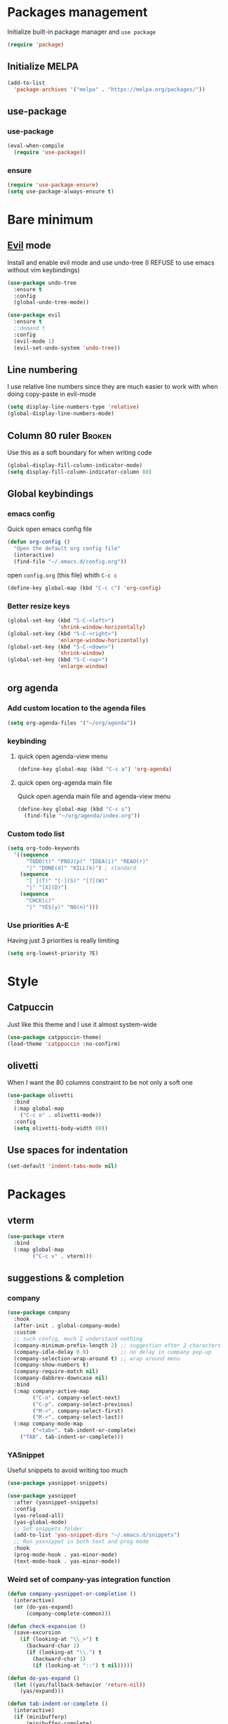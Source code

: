 # -*- eval: (display-line-numbers-mode); -*-
#+STARTUP: overview hidestars
#+PROPERTY: header-args :results silent :tangle yes

* Packages management
Initialize built-in package manager and =use package=
#+begin_src emacs-lisp
  (require 'package)
#+end_src

** Initialize MELPA
#+begin_src emacs-lisp
  (add-to-list
    'package-archives '("melpa" . "https://melpa.org/packages/"))
#+end_src

** use-package
*** use-package
#+begin_src emacs-lisp
  (eval-when-compile
    (require 'use-package))
#+end_src
*** ensure
#+begin_src emacs-lisp
  (require 'use-package-ensure)
  (setq use-package-always-ensure t)
#+end_src

* Bare minimum
** [[https://github.com/emacs-evil/evil][Evil]] mode
Install and enable evil mode and use undo-tree
(I REFUSE to use emacs without vim keybindings)
#+begin_src emacs-lisp
(use-package undo-tree
  :ensure t
  :config
  (global-undo-tree-mode))

(use-package evil
  :ensure t
  ;:demand t
  :config
  (evil-mode 1)
  (evil-set-undo-system 'undo-tree))
#+end_src

** Line numbering
I use relative line numbers since they are much easier to work with
when doing copy-paste in evil-mode
#+begin_src emacs-lisp
  (setq display-line-numbers-type 'relative) 
  (global-display-line-numbers-mode)
#+end_src

** Column 80 ruler                                                   :Broken:
Use this as a soft boundary for when writing code
#+begin_src emacs-lisp :tangle no
  (global-display-fill-column-indicator-mode)
  (setq display-fill-column-indicator-column 80)
#+end_src

** Global keybindings
*** emacs config
Quick open emacs config file
#+begin_src emacs-lisp
  (defun org-config ()
    "Open the default org config file"
    (interactive)
    (find-file "~/.emacs.d/config.org"))
#+end_src
open =config.org= (this file) whith =C-c c=

#+begin_src emacs-lisp
  (define-key global-map (kbd "C-c c") 'org-config)
#+end_src

*** Better resize keys 
#+begin_src emacs-lisp
  (global-set-key (kbd "S-C-<left>")
                  'shrink-window-horizontally)
  (global-set-key (kbd "S-C-<right>")
                  'enlarge-window-horizontally)
  (global-set-key (kbd "S-C-<down>")
                  'shrink-window)
  (global-set-key (kbd "S-C-<up>")
                  'enlarge-window)
#+end_src

** org agenda
*** Add custom location to the agenda files
#+begin_src emacs-lisp
  (setq org-agenda-files '("~/org/agenda"))
#+end_src

*** keybinding
**** quick open agenda-view menu
#+begin_src emacs-lisp
  (define-key global-map (kbd "C-c a") 'org-agenda)
#+end_src

**** quick open org-agenda main file
Quick open agenda main file and agenda-view menu
#+begin_src emacs-lisp
  (define-key global-map (kbd "C-c s")
    (find-file "~/org/agenda/index.org"))
#+end_src

*** Custom todo list
#+begin_src emacs-lisp
  (setq org-todo-keywords
    '((sequence
        "TODO(t)" "PROJ(p)" "IDEA(i)" "READ(r)"
        "|" "DONE(d)" "KILL(k)") ; standard
      (sequence
        "[ ](T)" "[-](S)" "[?](W)"
        "|" "[X](D)")
      (sequence
        "CHCK(c)"
        "|" "YES(y)" "NO(n)")))
#+end_src
*** Use priorities A-E
Having just 3 priorities is really limiting
#+begin_src emacs-lisp
  (setq org-lowest-priority ?E)
#+end_src
* Style
** Catpuccin
Just like this theme and I use it almost system-wide
#+begin_src emacs-lisp
  (use-package catppuccin-theme)
  (load-theme 'catppuccin :no-confirm)
#+end_src

** olivetti
When I want the 80 columns constraint to be not only a soft one
#+begin_src emacs-lisp
  (use-package olivetti
    :bind
    (:map global-map
      ("C-c o" . olivetti-mode))
    :config
    (setq olivetti-body-width 80))
#+end_src

** Use spaces for indentation
#+begin_src emacs-lisp
  (set-default 'indent-tabs-mode nil)
#+end_src

* Packages
** vterm
#+begin_src emacs-lisp
  (use-package vterm  
    :bind
    (:map global-map
          ("C-c v" . vterm)))
#+end_src

** suggestions & completion
*** company
#+begin_src emacs-lisp
  (use-package company
    :hook
    (after-init . global-company-mode)
    :custom
    ;; such config, much I understand nothing
    (company-minimum-prefix-length 2) ;; suggestion after 2 characters
    (company-idle-delay 0.0)          ;; no delay in company pop-up
    (company-selection-wrap-around t) ;; wrap around menu
    (company-show-numbers t)
    (company-require-match nil)
    (company-dabbrev-downcase nil)
    :bind
    (:map company-active-map
          ("C-n". company-select-next)
          ("C-p". company-select-previous)
          ("M-<". company-select-first)
          ("M->". company-select-last))
    (:map company-mode-map
          ("<tab>". tab-indent-or-complete)
	  ("TAB". tab-indent-or-complete)))
#+end_src

*** YASnippet
Useful snippets to avoid writing too much
#+begin_src emacs-lisp
  (use-package yasnippet-snippets)
#+end_src

#+begin_src emacs-lisp
  (use-package yasnippet
    :after (yasnippet-snippets)
    :config
    (yas-reload-all)
    (yas-global-mode)
    ;; Set snippets folder
    (add-to-list 'yas-snippet-dirs "~/.emacs.d/snippets")
    ;; Run yasnippet in both text and prog mode
    :hook
    (prog-mode-hook . yas-minor-mode)
    (text-mode-hook . yas-minor-mode)) 
#+end_src

*** Weird set of company-yas integration function
#+begin_src emacs-lisp
  (defun company-yasnippet-or-completion ()
    (interactive)
    (or (do-yas-expand)
        (company-complete-common)))
  
  (defun check-expansion ()
    (save-excursion
      (if (looking-at "\\_>") t
        (backward-char 1)
        (if (looking-at "\\.") t
          (backward-char 1)
          (if (looking-at "::") t nil)))))
  
  (defun do-yas-expand ()
    (let ((yas/fallback-behavior 'return-nil))
      (yas/expand)))
  
  (defun tab-indent-or-complete ()
    (interactive)
    (if (minibufferp)
        (minibuffer-complete)
      (if (or (not yas/minor-mode)
              (null (do-yas-expand)))
          (if (check-expansion)
              (company-complete-common)
            (indent-for-tab-command)))))  
#+end_src

*** flyspell
#+begin_src emacs-lisp
  (add-hook 'text-mode-hook 'flyspell-mode)
  (add-hook 'prog-mode-hook 'flyspell-prog-mode)
#+end_src

*** flycheck
#+begin_src emacs-lisp
  (use-package flycheck )  
#+end_src

** treemacs
Better file navigation
#+begin_src emacs-lisp
  (use-package treemacs
    :bind
    (:map global-map
      ("C-c C-r" . treemacs)
      ("C-c r" . treemacs-select-window)))
#+end_src

** which-key
I have a REALLY bad memory
#+begin_src emacs-lisp
  (use-package which-key
    :config
    (which-key-mode))
#+end_src
** vertico
Better search
#+begin_src emacs-lisp
  (use-package vertico
    :init
    (vertico-mode))
#+end_src

** lsp-mode
=lsp-mode= for now only used to work with rust-analyzer
#+begin_src emacs-lisp
  (use-package lsp-mode
    :commands lsp
    :custom
#+end_src

=rust-analyzer= for lsp-mode
#+begin_src emacs-lisp
  ;; what to use when checking on-save. "check" is default, I prefer clippy
  (lsp-rust-analyzer-cargo-watch-command "clippy")
  (lsp-eldoc-render-all t)
  (lsp-idle-delay 0.6)
  ;; enable / disable the hints as you prefer:
  (lsp-inlay-hint-enable t)
  ;; These are optional configurations. See https://emacs-lsp.github.io/lsp-mode/page/lsp-rust-analyzer/#lsp-rust-analyzer-display-chaining-hints for a full list
  (lsp-rust-analyzer-display-lifetime-elision-hints-enable "skip_trivial")
  (lsp-rust-analyzer-display-chaining-hints t)
  (lsp-rust-analyzer-display-lifetime-elision-hints-use-parameter-names nil)
  (lsp-rust-analyzer-display-closure-return-type-hints t)
  (lsp-rust-analyzer-display-parameter-hints nil)
  (lsp-rust-analyzer-display-reborrow-hints nil) 
 #+end_src
 
 use =lsp-ui=
 #+begin_src emacs-lisp
  :hook
  (lsp-mode-hook . lsp-ui-mode))
#+end_src

** lsp-ui
Inline lsp overlay
#+begin_src emacs-lisp
  (use-package lsp-ui
    :commands lsp-ui-mode
    :custom
    (lsp-ui-peek-always-show t)
    (lsp-ui-sideline-show-hover t)
    (lsp-ui-doc-enable nil))
#+end_src

** language-specific
*** rust
**** rustic
extension of rust-mode, with some additional features
#+begin_src emacs-lisp
  (use-package rustic
    :ensure
    :bind (:map rustic-mode-map
                ("M-j" . lsp-ui-imenu)
                ("M-?" . lsp-find-references)
                ("C-c C-c l" . flycheck-list-errors)
                ("C-c C-c a" . lsp-execute-code-action)
                ("C-c C-c r" . lsp-rename)
                ("C-c C-c q" . lsp-workspace-restart)
                ("C-c C-c Q" . lsp-workspace-shutdown)
                ("C-c C-c s" . lsp-rust-analyzer-status))
    :hook
    (rustic-mode-hook . rk/rustic-mode-hook))

  ;; comment to disable rustfmt on save
  (setq rustic-format-on-save t)
#+end_src

#+begin_src emacs-lisp
  (defun rk/rustic-mode-hook ()
    ;; so that run C-c C-c C-r works without having to confirm, but don't try to
    ;; save rust buffers that are not file visiting. Once
    ;; https://github.com/brotzeit/rustic/issues/253 has been resolved this should
    ;; no longer be necessary.
    (when buffer-file-name
      (setq-local buffer-save-without-query t))
    (add-hook 'before-save-hook 'lsp-format-buffer nil t))
#+end_src

** org-roam
#+begin_src emacs-lisp :tangle no
  (use-package org-roam
    :config
    (setq org-roam-directory (file-truename "~/org/roam"))
    :bind
    (:map global-map
      ("C-c n f" . org-roam-node-find)
      ("C-c n i" . org-roam-node-insert)))
#+end_src

** Modes
*** rust-mode
#+begin_src emacs-lisp
  (use-package rust-mode )
#+end_src

*** markdown-mode
#+begin_src emacs-lisp
  (use-package markdown-mode
    :config
    (add-to-list
      'auto-mode-alist
      '("\\.md\\'" . markdown-mode)))
#+end_src

* Org - LaTeX export

Eval all buffer in the file
#+begin_src emacs-lisp :tangle no
  (defun run-src-blocks-before-export ()
    "Execute src blocks in the file before exporting LaTeX."
    (org-babel-execute-buffer))
#+end_src

Execute the specified function before the export process
#+begin_src emacs-lisp :tangle no
(add-hook 'org-export-before-processing-functions 'run-src-blocks-before-export)
#+end_src
